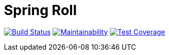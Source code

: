 = Spring Roll

image:https://travis-ci.org/AlphaHinex/spring-roll.svg?branch=master["Build Status", link="https://travis-ci.org/AlphaHinex/spring-roll"]
image:https://api.codeclimate.com/v1/badges/3570659419d670cb3572/maintainability["Maintainability", link="https://codeclimate.com/github/AlphaHinex/spring-roll/maintainability"]
image:https://api.codeclimate.com/v1/badges/3570659419d670cb3572/test_coverage["Test Coverage", link="https://codeclimate.com/github/AlphaHinex/spring-roll/test_coverage"]